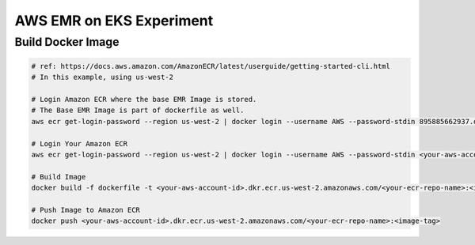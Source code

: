 AWS EMR on EKS Experiment
=========================

Build Docker Image
------------------

.. code-block:: bash

    # ref: https://docs.aws.amazon.com/AmazonECR/latest/userguide/getting-started-cli.html
    # In this example, using us-west-2

    # Login Amazon ECR where the base EMR Image is stored.
    # The Base EMR Image is part of dockerfile as well.
    aws ecr get-login-password --region us-west-2 | docker login --username AWS --password-stdin 895885662937.dkr.ecr.us-west-2.amazonaws.com

    # Login Your Amazon ECR
    aws ecr get-login-password --region us-west-2 | docker login --username AWS --password-stdin <your-aws-account-id>.dkr.ecr.us-west-2.amazonaws.com

    # Build Image
    docker build -f dockerfile -t <your-aws-account-id>.dkr.ecr.us-west-2.amazonaws.com/<your-ecr-repo-name>:<image-tag> .

    # Push Image to Amazon ECR
    docker push <your-aws-account-id>.dkr.ecr.us-west-2.amazonaws.com/<your-ecr-repo-name>:<image-tag>
